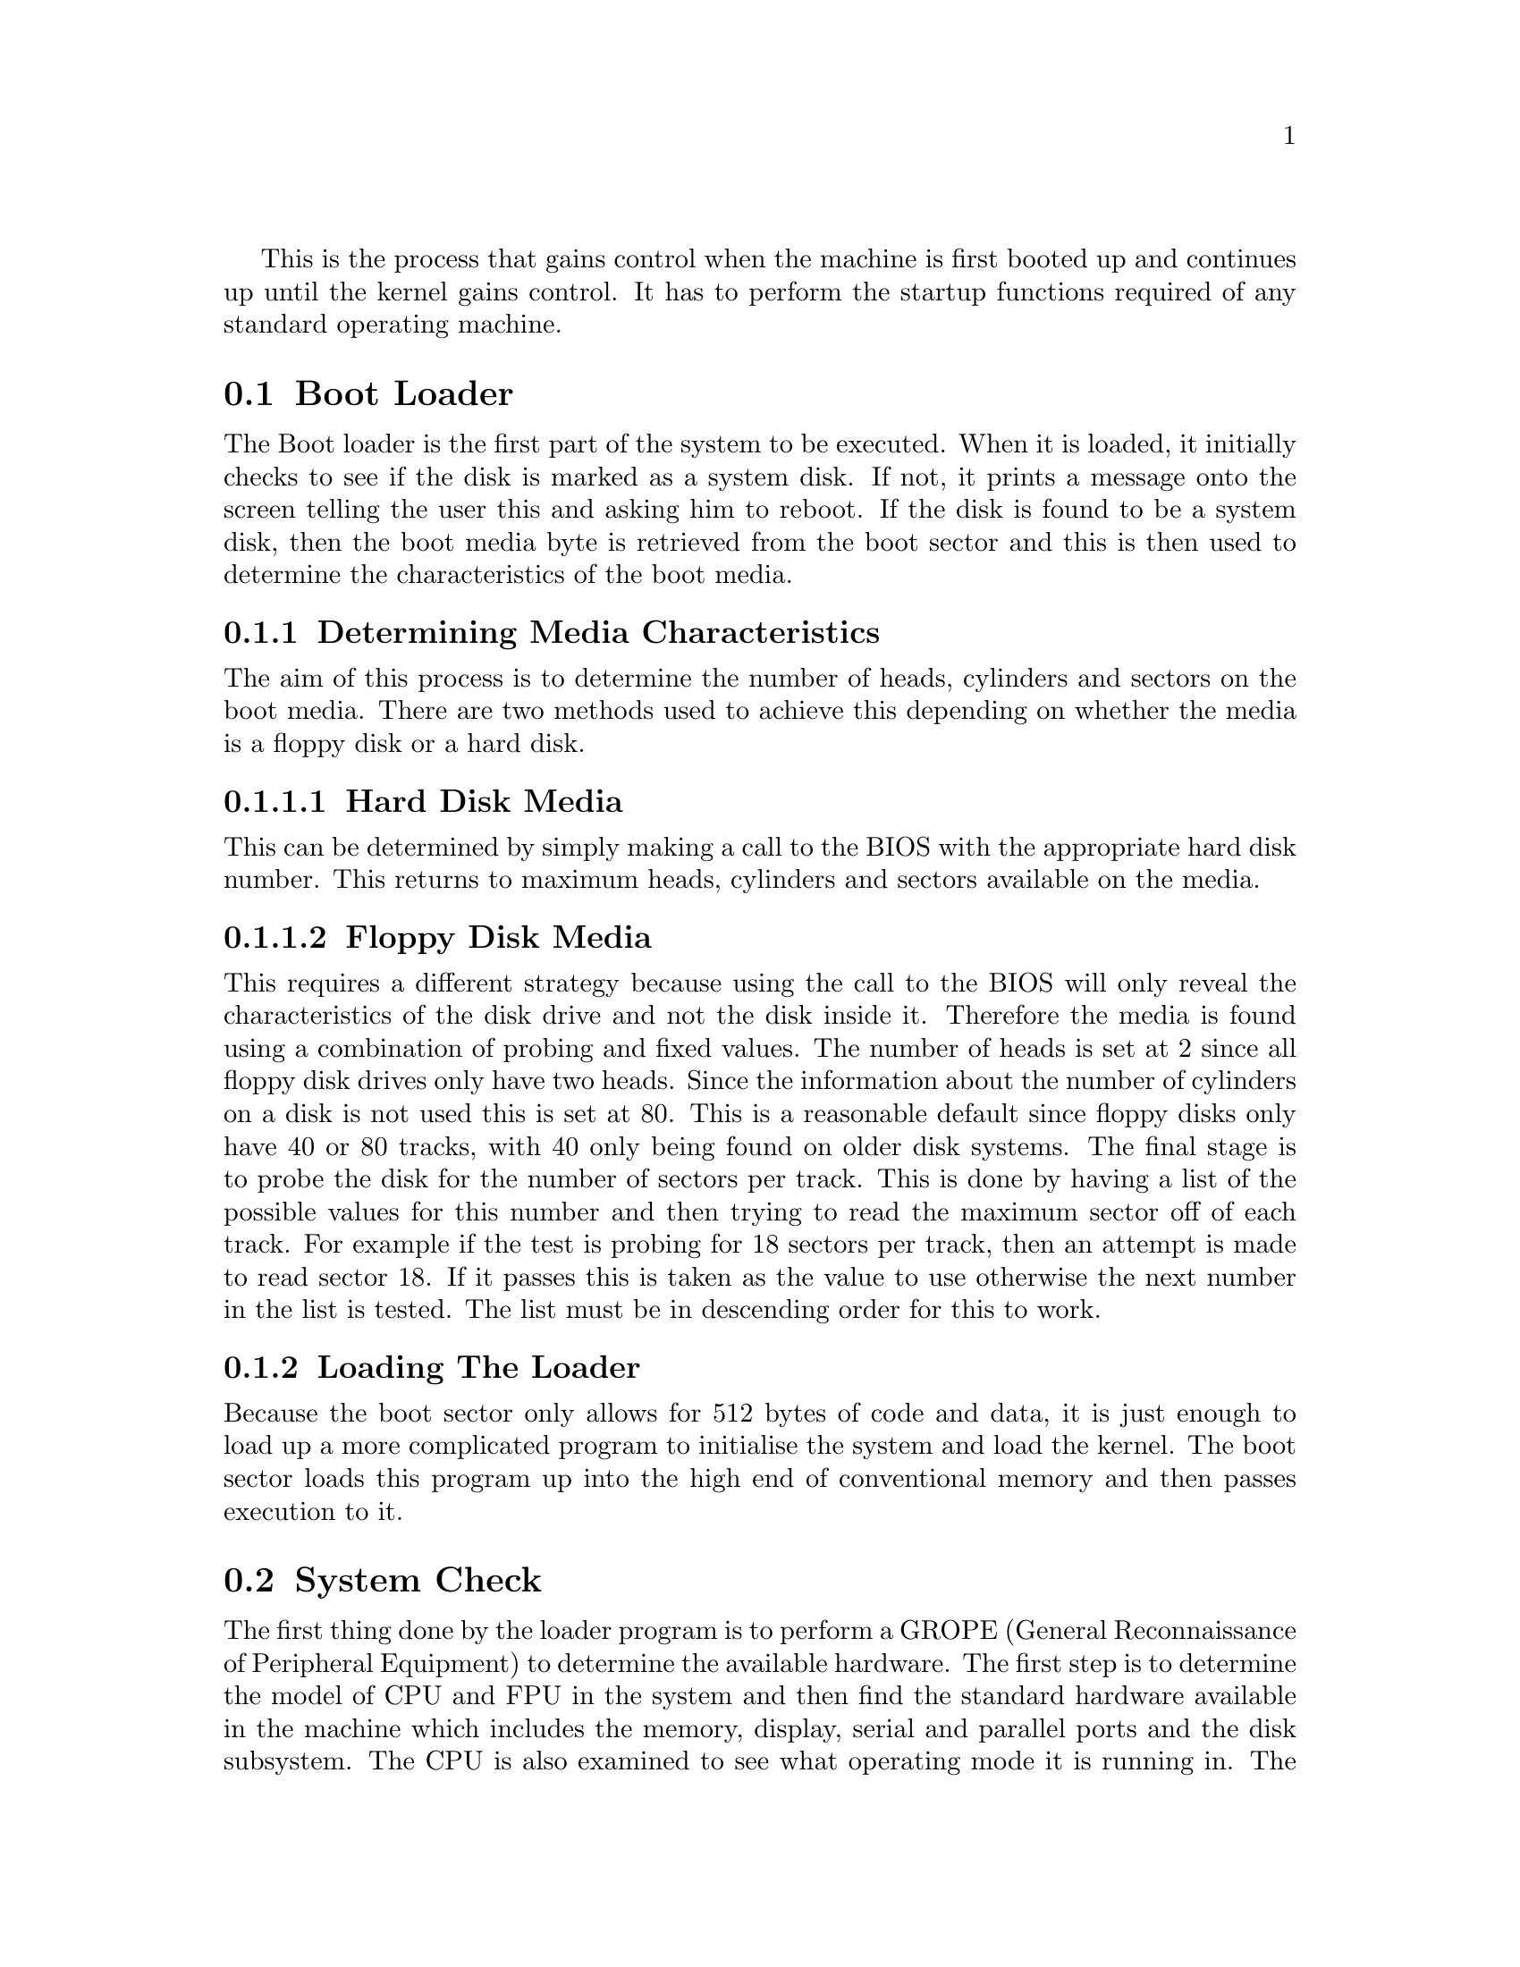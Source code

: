 
@c This chapter documents the system's loader and initialisation process

This is the process that gains control when the machine is first booted
up and continues up until the kernel gains control. It has to perform
the startup functions required of any standard operating machine.

@menu
* Boot Loader::
* System Check::
* Loading the Kernel::
* Setting Hardware to a known state::
* Setting up page tables::
* Setting up descriptor tables::
* Entering Protected Mode::
* 32-bit Setup::
@end menu

@node Boot Loader, System Check, , Initialisation
@section Boot Loader
@cindex Boot loader
@cindex Startup

The Boot loader is the first part of the system to be executed. When it is
loaded, it initially checks to see if the disk is marked as a system disk.
If not, it prints a message onto the screen telling the user this and asking
him to reboot.
If the disk is found to be a system disk, then the boot media byte is retrieved 
from the boot sector and this is then used to determine the characteristics
of the boot media.

@subsection Determining Media Characteristics
The aim of this process is to determine the number of heads, cylinders and
sectors on the boot media. There are two methods used to achieve this depending
on whether the media is a floppy disk or a hard disk.

@subsubsection Hard Disk Media
This can be determined by simply making a call to the BIOS with the appropriate
hard disk number. This returns to maximum heads, cylinders and sectors
available on the media.

@subsubsection Floppy Disk Media
This requires a different strategy because using the call to the BIOS will
only reveal the characteristics of the disk drive and not the disk inside it.
Therefore the media is found using a combination of probing and fixed values.
The number of heads is set at 2 since all floppy disk drives only have two
heads. Since the information about the number of cylinders on a disk is not
used this is set at 80. This is a reasonable default since floppy disks only
have 40 or 80 tracks, with 40 only being found on older disk systems. The
final stage is to probe the disk for the number of sectors per track. This
is done by having a list of the possible values for this number and then
trying to read the maximum sector off of each track. For example if the test
is probing for 18 sectors per track, then an attempt is made to read sector
18. If it passes this is taken as the value to use otherwise the next number
in the list is tested. The list must be in descending order for this to work.

@subsection Loading The Loader
Because the boot sector only allows for 512 bytes of code and data, it
is just enough to load up a more complicated program to initialise the system
and load the kernel. The boot sector loads this program up into the high
end of conventional memory and then passes execution to it.

@node System Check, Loading the Kernel, Boot Loader, Initialisation
@section System Check
@cindex System check
@cindex GROPE 
@vindex cookie
@tindex struct cookie

The first thing done by the loader program is to perform a GROPE (General
Reconnaissance of Peripheral Equipment) to determine the available hardware.
The first step is to determine the model of CPU and FPU in the system and then
find the standard hardware available in the machine which includes the memory,
display, serial and parallel ports and the disk subsystem. The CPU is also
examined to see what operating mode it is running in. The information found
by the hardware search is written into the @code{cookie} structure to be later
accessed by the kernel. 

@node Loading the Kernel, Setting Hardware to a known state, System Check, Initialisation
@section Loading The Kernel
@cindex Loading the kernel
@cindex A20
@cindex PIC
@cindex NMI

If the system check determines that an 80386 or greater processor is available 
and it is operating in Real Mode then execution can continue. At this point it 
should be noted that all code executed prior to this stage is written to execute
on any Intel processor from the 8088 upwards. If an incompatible processor is
detected then a message informing the user of this is displayed and the machine
halted.
The kernel is located on the disk by means of information present in the 
boot sector and is loaded to a known location by the kernel loader.

@node Setting Hardware to a known state, Setting up page tables, Loading the Kernel, Initialisation
@section Setting Hardware To A Known State
@cindex Setting hardware to a known state

Once the kernel is loaded, the hardware is setup to a known state so that
there are no unexpected hardware problems for the kernel. The following
hardware was set to a known state:

@itemize @bullet
@item
The floppy disk system had its motors turned off.

@item
The Non-Maskable Interrupt (NMI) was disabled.

@item
The Peripheral Interrupt Controller (PIC) had all its interrupts masked
off.

@item
External CPU interrupts were disabled.

@item
The Peripheral Interrupt Controller (PIC) had its interrupts re-mapped
from 08-0f to 20-27 for the master PIC and from 70-77 to 28-2f for the slave PIC.
This was required to avoid conflicts with CPU exceptions and to make them occupy
a contiguous interrupt space.
@end itemize

@node Setting up page tables, Setting up descriptor tables, Setting Hardware to a known state, Initialisation
@section Setting Up Page Tables
@cindex Page tables, setting up
@cindex CR3

This is required for initial entry into Protected Mode with paging enabled.
The Page directory is setup with the following entries:

@itemize @bullet
@item
An identity mapping required until the jump to the correct logical
address is completed.

@item
The actual mapping required by the kernel at runtime.
@end itemize

After this, the page tables for the kernel are setup, providing the mapping
from its logical address to its physical address. A null entry is also
added at logical address 0 to capture stray pointer references.
@code{CR3} (Control Register 3) is then loaded with the physical
address of the Page Directory

@node Setting up descriptor tables, Entering Protected Mode, Setting up page tables, Initialisation
@section Setting Up Descriptor Tables
@cindex Descriptor tables, setting up
@cindex GDT
@cindex IDT

The GDT (Global Descriptor Table) and IDT (Interrupt Descriptor Table)
are staticly allocated so the appropriate descriptor table register are loaded
with pointers to these tables.

@node Entering Protected Mode, 32-bit Setup, Setting up descriptor tables, Initialisation
@section Entering Protected Mode
@cindex Protected mode, entering
@cindex CR0

The final part of the 16bit initialisation if the transition from 16-bit Real 
Mode to 32-bit Protected Mode. This is accomplished by setting bits 0 and 31 
to 1 in @code{CR0} (Control Register 0). Immediately after this a far jump is 
performed to the kernel's 32-bit entry point. This far jump is required to
flush the prefetch queue of the processor because instructions in this queue
would have been decoded as 16-bit instructions and could have be fetched from
the wrong address because the processor was not using the paging system at
the time. At this point the processor enters a flat-model 32-bit protected
mode operating state.

@node 32-bit Setup, , Entering Protected Mode, Initialisation
@section 32-bit Setup
@cindex Setup, 32-bit
@cindex GDT
@cindex LDT
@cindex IDT
@cindex CR3

The 32-bit setup provides the `glue' between the 16-bit initialisation and
the call to the kernel's @code{main} function. The action taken by this setup
is as follows:

@itemize @bullet
@item
The segment registers @code{DS}, @code{ES}, @code{FS}, @code{GS} and
@code{SS} are set to point to the kernel data selector.

@item
The @code{ESP} (stack pointer) is set to point to a valid stack area.

@item
The GDT and IDT are reloaded to obtain their full 32-bit values because
loading them in 16-bit mode only loads the low 24-bits of their values.

@item
The LDT (Local Descriptor Table) register is loaded with 0 to indicate
that any local descriptor accesses should be trapped. Local Descriptor Tables
are not used in this operating system.

@item
The identity page mapping used by the kernel for its transition from 16-bit
to 32-bit mode is now removed and @code{CR3} reloaded with the Page
Directory to flush the TLB (Translation Lookaside Buffer).

@item
The BSS is cleared to zero so that any uninitialised global variables in
the code are set to 0.

@item
The IDT is set to cause all interrupts to point to a valid function.

@item
The kernel's @code{main} function is called and execution of the C portion
of the kernel starts.
@end itemize
